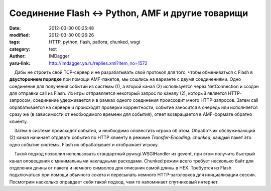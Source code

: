 Соединение Flash <-> Python, AMF и другие товарищи
==================================================
:date: 2012-03-30 00:25:48
:modified: 2012-03-30 00:26:26
:tags: HTTP, python, flash, работа, chunked, wsgi
:category: text
:author: IMDagger
:yaru-link: http://imdagger.ya.ru/replies.xml?item_no=1572

    Дабы не строить свой TCP-сервер и не разрабатывать свой протокол для
того, чтобы обмениваться с Flash в **двустороннем порядке** при помощи
AMF-пакетов, мы сошлись на варианте с двумя соединениями. Одно
соединение для получения событий из системы (1), а второй канал (2)
используется через NetConnection и создан для отправки call из Flash. Из
игры отправляется некоторый запрос по каналу (2), который является
HTTP-запросом, соединение удерживается и в рамках одного соединения
происходит много HTTP-запросов. Затем call обрабатывается на сервере и
происходят проверки корректности, событие заносится в очередь или
исполняется сразу же (в зависимости от необходимого времени для
события), ответ возвращается в AMF-формате обратно клиенту.

    Затем в системе происходят события, и необходимо оповестить игрока
об этом. Обработчик обслуживающий (2) канал начинает отдавать события по
HTTP клиенту в режиме *Transfer-Encoding: chunked*, каждый пакет это
одно событие системы. Flash их обрабатывает и отображает игроку.

    Такой подход позволил использовать стандартный pywsgi.WSGIHandler из
gevent, при этом получить быстрый канал оповещения с минимальными
накладными расходами. Chunked режим всего требует несколько байт для
отделения длины от пакета и немного символов для описания самой длины в
HEX. Требуется из Flash подключаться при помощи обычного сокета и
пересылать немного HTTP-заголовков для инициализации сессии. Посмотрим
насколько оправдает себя такой подход, чем то напоминает спутниковый
интернет.

